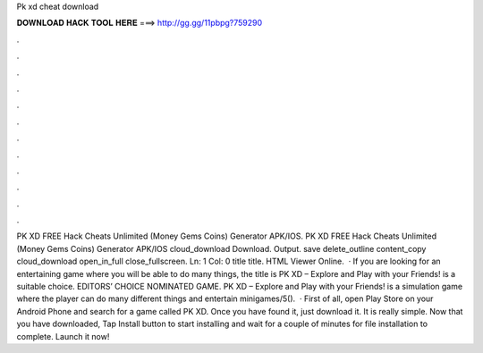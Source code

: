 Pk xd cheat download

𝐃𝐎𝐖𝐍𝐋𝐎𝐀𝐃 𝐇𝐀𝐂𝐊 𝐓𝐎𝐎𝐋 𝐇𝐄𝐑𝐄 ===> http://gg.gg/11pbpg?759290

.

.

.

.

.

.

.

.

.

.

.

.

PK XD FREE Hack Cheats Unlimited (Money Gems Coins) Generator APK/IOS. PK XD FREE Hack Cheats Unlimited (Money Gems Coins) Generator APK/IOS cloud_download Download. Output. save delete_outline content_copy cloud_download open_in_full close_fullscreen. Ln: 1 Col: 0 title title. HTML Viewer Online.  · If you are looking for an entertaining game where you will be able to do many things, the title is PK XD – Explore and Play with your Friends! is a suitable choice. EDITORS’ CHOICE NOMINATED GAME. PK XD – Explore and Play with your Friends! is a simulation game where the player can do many different things and entertain minigames/5().  · First of all, open Play Store on your Android Phone and search for a game called PK XD. Once you have found it, just download it. It is really simple. Now that you have downloaded, Tap Install button to start installing and wait for a couple of minutes for file installation to complete. Launch it now!